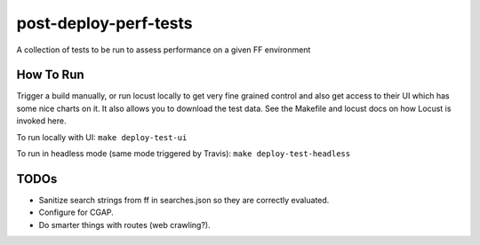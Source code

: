 ######################
post-deploy-perf-tests
######################

A collection of tests to be run to assess performance on a given FF environment

^^^^^^^^^^
How To Run
^^^^^^^^^^

Trigger a build manually, or run locust locally to get very fine grained control and also get access to their UI which has some nice charts on it. It also allows you to download the test data. See the Makefile and locust docs on how Locust is invoked here.

To run locally with UI: ``make deploy-test-ui``

To run in headless mode (same mode triggered by Travis): ``make deploy-test-headless``

^^^^^
TODOs
^^^^^

* Sanitize search strings from ff in searches.json so they are correctly evaluated.
* Configure for CGAP.
* Do smarter things with routes (web crawling?).